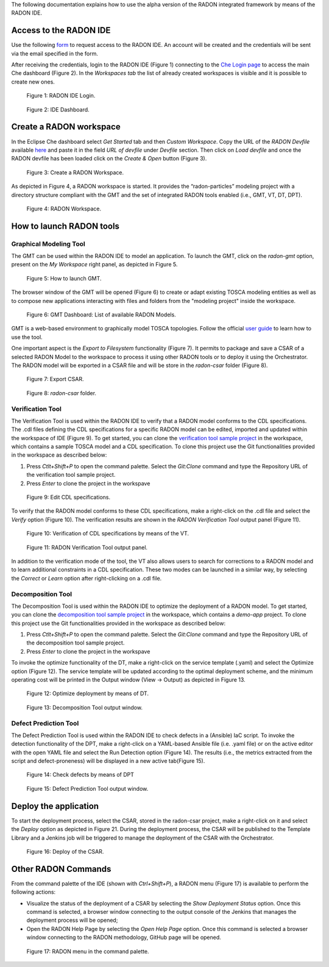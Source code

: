 The following documentation explains how to use the alpha version of the RADON integrated framework by means of the RADON IDE.

Access to the RADON IDE  
"""""""""""""""""""""""

Use the following `form <https://docs.google.com/forms/d/1uwmzq8DHY-UIQB_iIASb9f6LRcnck4YvxU6PvXX-NS8/edit>`_ to request access to the RADON IDE. An account will be created and the credentials will be sent via the email specified in the form.

After receiving the credentials, login to the RADON IDE (Figure 1) connecting to the `Che Login page <http://che-che.217.172.12.178.nip.io>`_ to access the main Che dashboard (Figure 2). In the *Workspaces tab* the list of already created workspaces is visible and it is possible to create new ones. 

.. figure:: imgs/IDE_Login.jpg

   Figure 1: RADON IDE Login.

.. figure:: imgs/EclipseCheDashboard_2.jpg

   Figure 2: IDE Dashboard.

Create a RADON workspace
""""""""""""""""""""""""
In the Eclipse Che dashboard select *Get Started* tab and then *Custom Workspace*. Copy the URL of the *RADON Devfile* available `here <https://raw.githubusercontent.com/radon-h2020/radon-ide/master/devfiles/radon/v0.0.3/devfile.yaml>`_ and paste it in the field *URL of devfile*
under *Devfile* section. Then click on *Load devfile* and once the RADON devfile has been loaded click on the *Create & Open* button (Figure 3).

.. figure:: imgs/LoadRADONDevfile.jpg

   Figure 3: Create a RADON Workspace.

As depicted in Figure 4, a RADON workspace is started. It provides the “radon-particles” modeling project with a directory structure compliant with the GMT and the set of integrated RADON tools enabled (i.e., GMT, VT, DT, DPT).

.. figure:: imgs/IDE_RADONWorkspace_Light.jpg

   Figure 4: RADON Workspace.

How to launch RADON tools 
"""""""""""""""""""""""""

Graphical Modeling Tool
***********************
The GMT can be used within the RADON IDE to model an application. To launch the GMT, click on the *radon-gmt* option, present on the *My Workspace* right panel, as depicted in Figure 5.

.. figure:: imgs/LaunchGMT_Light.jpg

   Figure 5: How to launch GMT.

The browser window of the GMT will be opened (Figure 6) to create or adapt existing TOSCA modeling entities as well as to compose new applications interacting with files and folders from the "modeling project" inside the workspace.

.. figure:: imgs/GMT.jpg

   Figure 6: GMT Dashboard: List of available RADON Models.

GMT is a web-based environment to graphically model TOSCA topologies.
Follow the official `user guide <https://winery.readthedocs.io/en/latest/user/index.html>`_ to learn how to use the tool.

One important aspect is the *Export to Filesystem* functionality (Figure 7).
It permits to package and save a CSAR of a selected RADON Model to the workspace to process it using other RADON tools or to deploy it using the Orchestrator.
The RADON model will be exported in a CSAR file and will be store in the *radon-csar* folder (Figure 8).

.. figure:: imgs/GMT_Export.jpg

   Figure 7: Export CSAR.
   
.. figure:: imgs/GMT_csar_light.jpg

   Figure 8: *radon-csar* folder.

Verification Tool
*****************

The Verification Tool is used within the RADON IDE to verify that a RADON model conforms to the CDL specifications. The .cdl files defining the CDL specifications for a specific RADON model can be edited, imported and updated within the workspace of IDE (Figure 9). To get started, you can clone the `verification tool sample project <https://github.com/radon-h2020/demo-verification-tool-sample-project.git>`_ in the workspace, which contains a sample TOSCA model and a CDL specification. To clone this project use the Git functionalities provided in the workspace as described below:

1. Press *Ctlt+Shift+P* to open the command palette. Select the *Git:Clone* command and type the Repository URL of the verification tool sample project. 
2. Press *Enter* to clone the project in the workspave


.. figure:: imgs/VT_cdl_light.jpg

   Figure 9: Edit CDL specifications.

To verify that the RADON model conforms to these CDL specifications, make a right-click on the .cdl file and select the *Verify* option (Figure 10). The verification results are shown in the *RADON Verification Tool* output panel (Figure 11).
 
.. figure:: imgs/VT_verify_light.jpg

   Figure 10: Verification of CDL specifications by means of the VT.

.. figure:: imgs/VT_output_light.jpg

   Figure 11: RADON Verification Tool output panel.

In addition to the verification mode of the tool, the VT also allows users to search for corrections to a RADON model and to learn additional constraints in a CDL specification. These two modes can be launched in a similar way, by selecting the *Correct* or *Learn* option after right-clicking on a .cdl file.

Decomposition Tool
******************
The Decomposition Tool is used within the RADON IDE to optimize the deployment of a RADON model. To get started, you can clone the `decomposition tool sample project <https://github.com/radon-h2020/demo-decomposition-tool-sample-project.git>`_ in the workspace, which contains a *demo-app* project. To clone this project use the Git functionalities provided in the workspace as described below:

1. Press *Ctlt+Shift+P* to open the command palette. Select the *Git:Clone* command and type the Repository URL of the decomposition tool sample project. 
2. Press *Enter* to clone the project in the workspave

To invoke the optimize functionality of the DT, make a right-click on the service template (.yaml) and select the Optimize option (Figure 12). The service template will be updated according to the optimal deployment scheme, and the minimum operating cost will be printed in the Output window (View → Output) as depicted in Figure 13.
   
.. figure:: imgs/DT_optimize_light_2.jpg

   Figure 12: Optimize deployment by means of DT.
   
.. figure:: imgs/DT_output_light_2.jpg

   Figure 13: Decomposition Tool output window.

Defect Prediction Tool
**********************
The Defect Prediction Tool is used within the RADON IDE to check defects in a (Ansible) IaC script. To invoke the detection functionality of the DPT, make a right-click on a YAML-based Ansible file (i.e. .yaml file) or on the active editor with the open YAML file and select the Run Detection option (Figure 14).
The results (i.e., the metrics extracted from the script and defect-proneness) will be displayed in a new active tab(Figure 15).

.. figure:: imgs/DPT_detection_light.jpg

   Figure 14: Check defects by means of DPT
   
.. figure:: imgs/DPT_output_light.jpg

   Figure 15: Defect Prediction Tool output window.

Deploy the application
""""""""""""""""""""""

To start the deployment process, select the CSAR, stored in the radon-csar project, make a right-click on it and select the *Deploy* option as depicted in Figure 21.
During the deployment process, the CSAR will be published to the Template Library and a Jenkins job will be triggered to manage the deployment of the CSAR with the Orchestrator.

.. figure:: imgs/Deploy_CSAR_light.jpg

   Figure 16: Deploy of the CSAR.

Other RADON Commands
""""""""""""""""""""
From the command palette of the IDE (shown with *Ctrl+Shift+P*), a RADON menu (Figure 17) is available to perform the following actions:

- Visualize the status of the deployment of a CSAR by selecting the *Show Deployment Status* option. Once this command is selected, a browser window connecting to the output console of the Jenkins that manages the deployment process will be opened;
- Open the RADON Help Page by selecting the *Open Help Page* option. Once this command is selected a browser window connecting to the RADON methodology, GitHub page will be opened.

.. figure:: imgs/RADON_menu_light.jpg

   Figure 17: RADON menu in the command palette.

   
   
